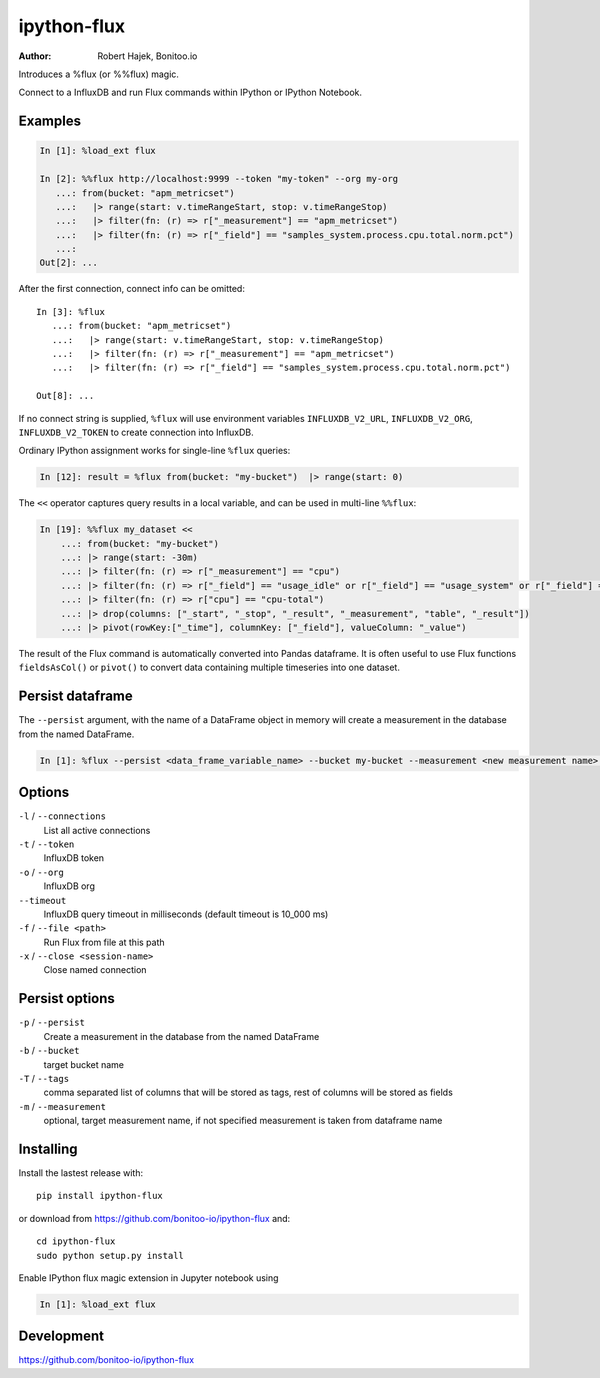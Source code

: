 ============
ipython-flux
============
.. image:: https://circleci.com/gh/bonitoo-io/ipython-flux.svg?style=svg
    :target: https://circleci.com/gh/bonitoo-io/ipython-flux

:Author: Robert Hajek, Bonitoo.io

Introduces a %flux (or %%flux) magic.

Connect to a InfluxDB and run Flux commands within IPython or IPython Notebook.

.. image:: https://raw.github.com/bonitoo-io/ipython-flux/master/examples/example.png
   :width: 600px
   :alt: screenshot of ipython-flux in the Notebook

Examples
--------

.. code-block:: python

    In [1]: %load_ext flux

    In [2]: %%flux http://localhost:9999 --token "my-token" --org my-org
       ...: from(bucket: "apm_metricset")
       ...:   |> range(start: v.timeRangeStart, stop: v.timeRangeStop)
       ...:   |> filter(fn: (r) => r["_measurement"] == "apm_metricset")
       ...:   |> filter(fn: (r) => r["_field"] == "samples_system.process.cpu.total.norm.pct")
       ...:
    Out[2]: ...

After the first connection, connect info can be omitted::

    In [3]: %flux
       ...: from(bucket: "apm_metricset")
       ...:   |> range(start: v.timeRangeStart, stop: v.timeRangeStop)
       ...:   |> filter(fn: (r) => r["_measurement"] == "apm_metricset")
       ...:   |> filter(fn: (r) => r["_field"] == "samples_system.process.cpu.total.norm.pct")

    Out[8]: ...


If no connect string is supplied, ``%flux`` will use environment variables ``INFLUXDB_V2_URL``,
``INFLUXDB_V2_ORG``, ``INFLUXDB_V2_TOKEN`` to create connection into InfluxDB.

Ordinary IPython assignment works for single-line ``%flux`` queries:

.. code-block:: python

    In [12]: result = %flux from(bucket: "my-bucket")  |> range(start: 0)

The ``<<`` operator captures query results in a local variable, and
can be used in multi-line ``%%flux``:

.. code-block:: python

    In [19]: %%flux my_dataset <<
        ...: from(bucket: "my-bucket")
        ...: |> range(start: -30m)
        ...: |> filter(fn: (r) => r["_measurement"] == "cpu")
        ...: |> filter(fn: (r) => r["_field"] == "usage_idle" or r["_field"] == "usage_system" or r["_field"] == "usage_user")
        ...: |> filter(fn: (r) => r["cpu"] == "cpu-total")
        ...: |> drop(columns: ["_start", "_stop", "_result", "_measurement", "table", "_result"])
        ...: |> pivot(rowKey:["_time"], columnKey: ["_field"], valueColumn: "_value")


The result of the Flux command is automatically converted into Pandas dataframe. It is often useful to use Flux
functions ``fieldsAsCol()`` or ``pivot()`` to convert data containing multiple timeseries into one dataset.

Persist dataframe
-----------------

The ``--persist`` argument, with the name of a DataFrame object in memory will create a measurement
in the database from the named DataFrame.  

.. code-block:: python

    In [1]: %flux --persist <data_frame_variable_name> --bucket my-bucket --measurement <new measurement name> --tags tag_column1,tag_column2

.. _Pandas: http://pandas.pydata.org/

Options
-------

``-l`` / ``--connections``
    List all active connections

``-t`` / ``--token``
    InfluxDB token


``-o`` / ``--org``
    InfluxDB org

``--timeout``
    InfluxDB query timeout in milliseconds (default timeout is 10_000 ms)

``-f`` / ``--file <path>``
    Run Flux from file at this path

``-x`` / ``--close <session-name>`` 
    Close named connection 

Persist options
---------------

``-p`` / ``--persist``
    Create a measurement in the database from the named DataFrame

``-b`` / ``--bucket``
    target bucket name

``-T`` / ``--tags``
    comma separated list of columns that will be stored as tags, rest of columns will be stored as fields

``-m`` / ``--measurement``
    optional, target measurement name, if not specified measurement is taken from dataframe name

Installing
----------

Install the lastest release with::

    pip install ipython-flux

or download from https://github.com/bonitoo-io/ipython-flux and::

    cd ipython-flux
    sudo python setup.py install

Enable IPython flux magic extension in Jupyter notebook using

.. code-block:: python

    In [1]: %load_ext flux

Development
-----------

https://github.com/bonitoo-io/ipython-flux
